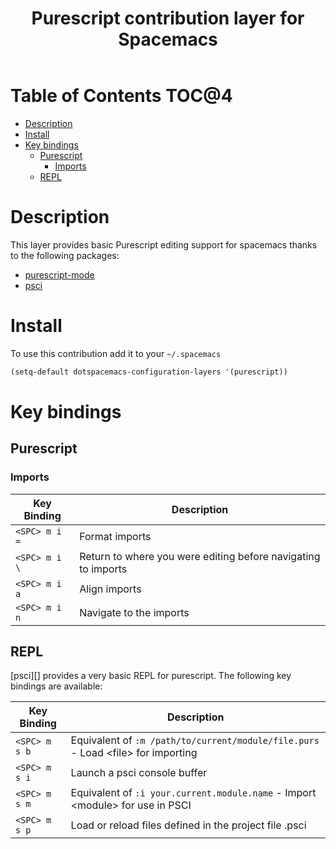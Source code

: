 #+TITLE: Purescript contribution layer for Spacemacs

[[file:img/purescript-logo.png]]

* Table of Contents                                                   :TOC@4:
 - [[#description][Description]]
 - [[#install][Install]]
 - [[#key-bindings][Key bindings]]
     - [[#purescript][Purescript]]
         - [[#imports][Imports]]
     - [[#repl][REPL]]

* Description

This layer provides basic Purescript editing support for spacemacs
thanks to the following packages:
- [[https://github.com/dysinger/purescript-mode][purescript-mode]]
- [[https://github.com/ardumont/emacs-psci][psci]]

* Install

To use this contribution add it to your =~/.spacemacs=

#+BEGIN_SRC emacs-lisp
  (setq-default dotspacemacs-configuration-layers '(purescript))
#+END_SRC

* Key bindings

** Purescript

*** Imports

| Key Binding   | Description                                                   |
|---------------+---------------------------------------------------------------|
| ~<SPC> m i =~ | Format imports                                                |
| ~<SPC> m i \~ | Return to where you were editing before navigating to imports |
| ~<SPC> m i a~ | Align imports                                                 |
| ~<SPC> m i n~ | Navigate to the imports                                       |

** REPL

[psci][] provides a very basic REPL for purescript. The following key
bindings are available:

| Key Binding   | Description                                                                      |
|---------------+----------------------------------------------------------------------------------|
| ~<SPC> m s b~ | Equivalent of =:m /path/to/current/module/file.purs= - Load <file> for importing |
| ~<SPC> m s i~ | Launch a psci console buffer                                                     |
| ~<SPC> m s m~ | Equivalent of =:i your.current.module.name= - Import <module> for use in PSCI    |
| ~<SPC> m s p~ | Load or reload files defined in the project file .psci                           |
